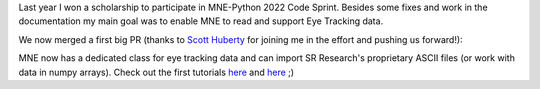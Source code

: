 .. title: New contribution: Eye Tracking support for MNE Python 
.. slug: 2023-03-mne-eyetracking
.. date: 2023-03-28 09:12:26 UTC+02:00
.. tags: coding, open-science
.. category: 
.. link: 
.. description: 
.. type: text

Last year I won a scholarship to participate in MNE-Python 2022 Code Sprint.
Besides some fixes and work in the documentation my main goal was to enable MNE to read and support Eye Tracking data.

We now merged a first big PR (thanks to `Scott Huberty <https://github.com/scott-huberty>`_ for joining me in the effort and pushing us forward!):

MNE now has a dedicated class for eye tracking data and can import SR Research's proprietary ASCII files (or work with data in numpy arrays).
Check out the first tutorials `here <https://mne.tools/stable/auto_tutorials/io/70_reading_eyetracking_data.html>`__  and `here <https://mne.tools/stable/auto_tutorials/preprocessing/90_eyetracking_data.html>`__ ;)
